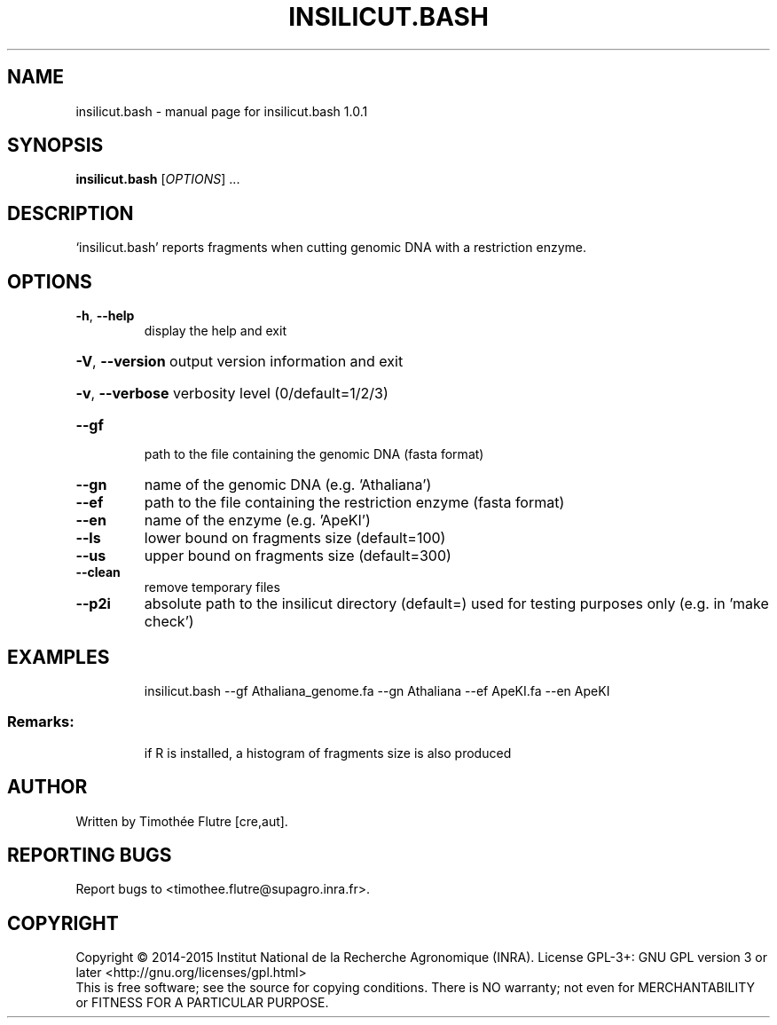 .\" DO NOT MODIFY THIS FILE!  It was generated by help2man 1.43.3.
.TH INSILICUT.BASH "1" "June 2015" "insilicut.bash 1.0.1" "User Commands"
.SH NAME
insilicut.bash \- manual page for insilicut.bash 1.0.1
.SH SYNOPSIS
.B insilicut.bash
[\fIOPTIONS\fR] ...
.SH DESCRIPTION
`insilicut.bash' reports fragments when cutting genomic DNA with a restriction enzyme.
.SH OPTIONS
.TP
\fB\-h\fR, \fB\-\-help\fR
display the help and exit
.HP
\fB\-V\fR, \fB\-\-version\fR output version information and exit
.HP
\fB\-v\fR, \fB\-\-verbose\fR verbosity level (0/default=1/2/3)
.TP
\fB\-\-gf\fR
path to the file containing the genomic DNA (fasta format)
.TP
\fB\-\-gn\fR
name of the genomic DNA (e.g. 'Athaliana')
.TP
\fB\-\-ef\fR
path to the file containing the restriction enzyme (fasta format)
.TP
\fB\-\-en\fR
name of the enzyme (e.g. 'ApeKI')
.TP
\fB\-\-ls\fR
lower bound on fragments size (default=100)
.TP
\fB\-\-us\fR
upper bound on fragments size (default=300)
.TP
\fB\-\-clean\fR
remove temporary files
.TP
\fB\-\-p2i\fR
absolute path to the insilicut directory (default=)
used for testing purposes only (e.g. in 'make check')
.SH EXAMPLES
.IP
insilicut.bash \-\-gf Athaliana_genome.fa \-\-gn Athaliana \-\-ef ApeKI.fa \-\-en ApeKI
.SS "Remarks:"
.IP
if R is installed, a histogram of fragments size is also produced
.SH AUTHOR
Written by Timothée Flutre [cre,aut].
.SH "REPORTING BUGS"
Report bugs to <timothee.flutre@supagro.inra.fr>.
.SH COPYRIGHT
Copyright \(co 2014\-2015 Institut National de la Recherche Agronomique (INRA).
License GPL\-3+: GNU GPL version 3 or later <http://gnu.org/licenses/gpl.html>
.br
This is free software; see the source for copying conditions. There is NO
warranty; not even for MERCHANTABILITY or FITNESS FOR A PARTICULAR PURPOSE.
